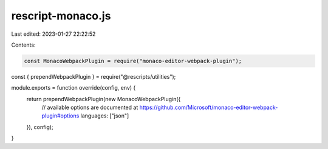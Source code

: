 rescript-monaco.js
==================

Last edited: 2023-01-27 22:22:52

Contents:

.. code-block:: js

    const MonacoWebpackPlugin = require("monaco-editor-webpack-plugin");
const { prependWebpackPlugin } = require("@rescripts/utilities");

module.exports = function override(config, env) {
  return prependWebpackPlugin(new MonacoWebpackPlugin({
    // available options are documented at https://github.com/Microsoft/monaco-editor-webpack-plugin#options
    languages: ["json"]
  }), config);
}


